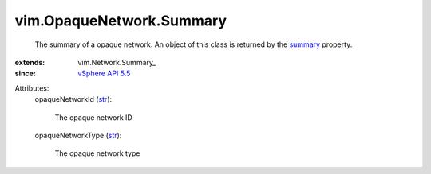 
vim.OpaqueNetwork.Summary
=========================
  The summary of a opaque network. An object of this class is returned by the `summary <vim/Network.rst#summary>`_ property.
:extends: vim.Network.Summary_
:since: `vSphere API 5.5 <vim/version.rst#vimversionversion9>`_

Attributes:
    opaqueNetworkId (`str <https://docs.python.org/2/library/stdtypes.html>`_):

       The opaque network ID
    opaqueNetworkType (`str <https://docs.python.org/2/library/stdtypes.html>`_):

       The opaque network type
